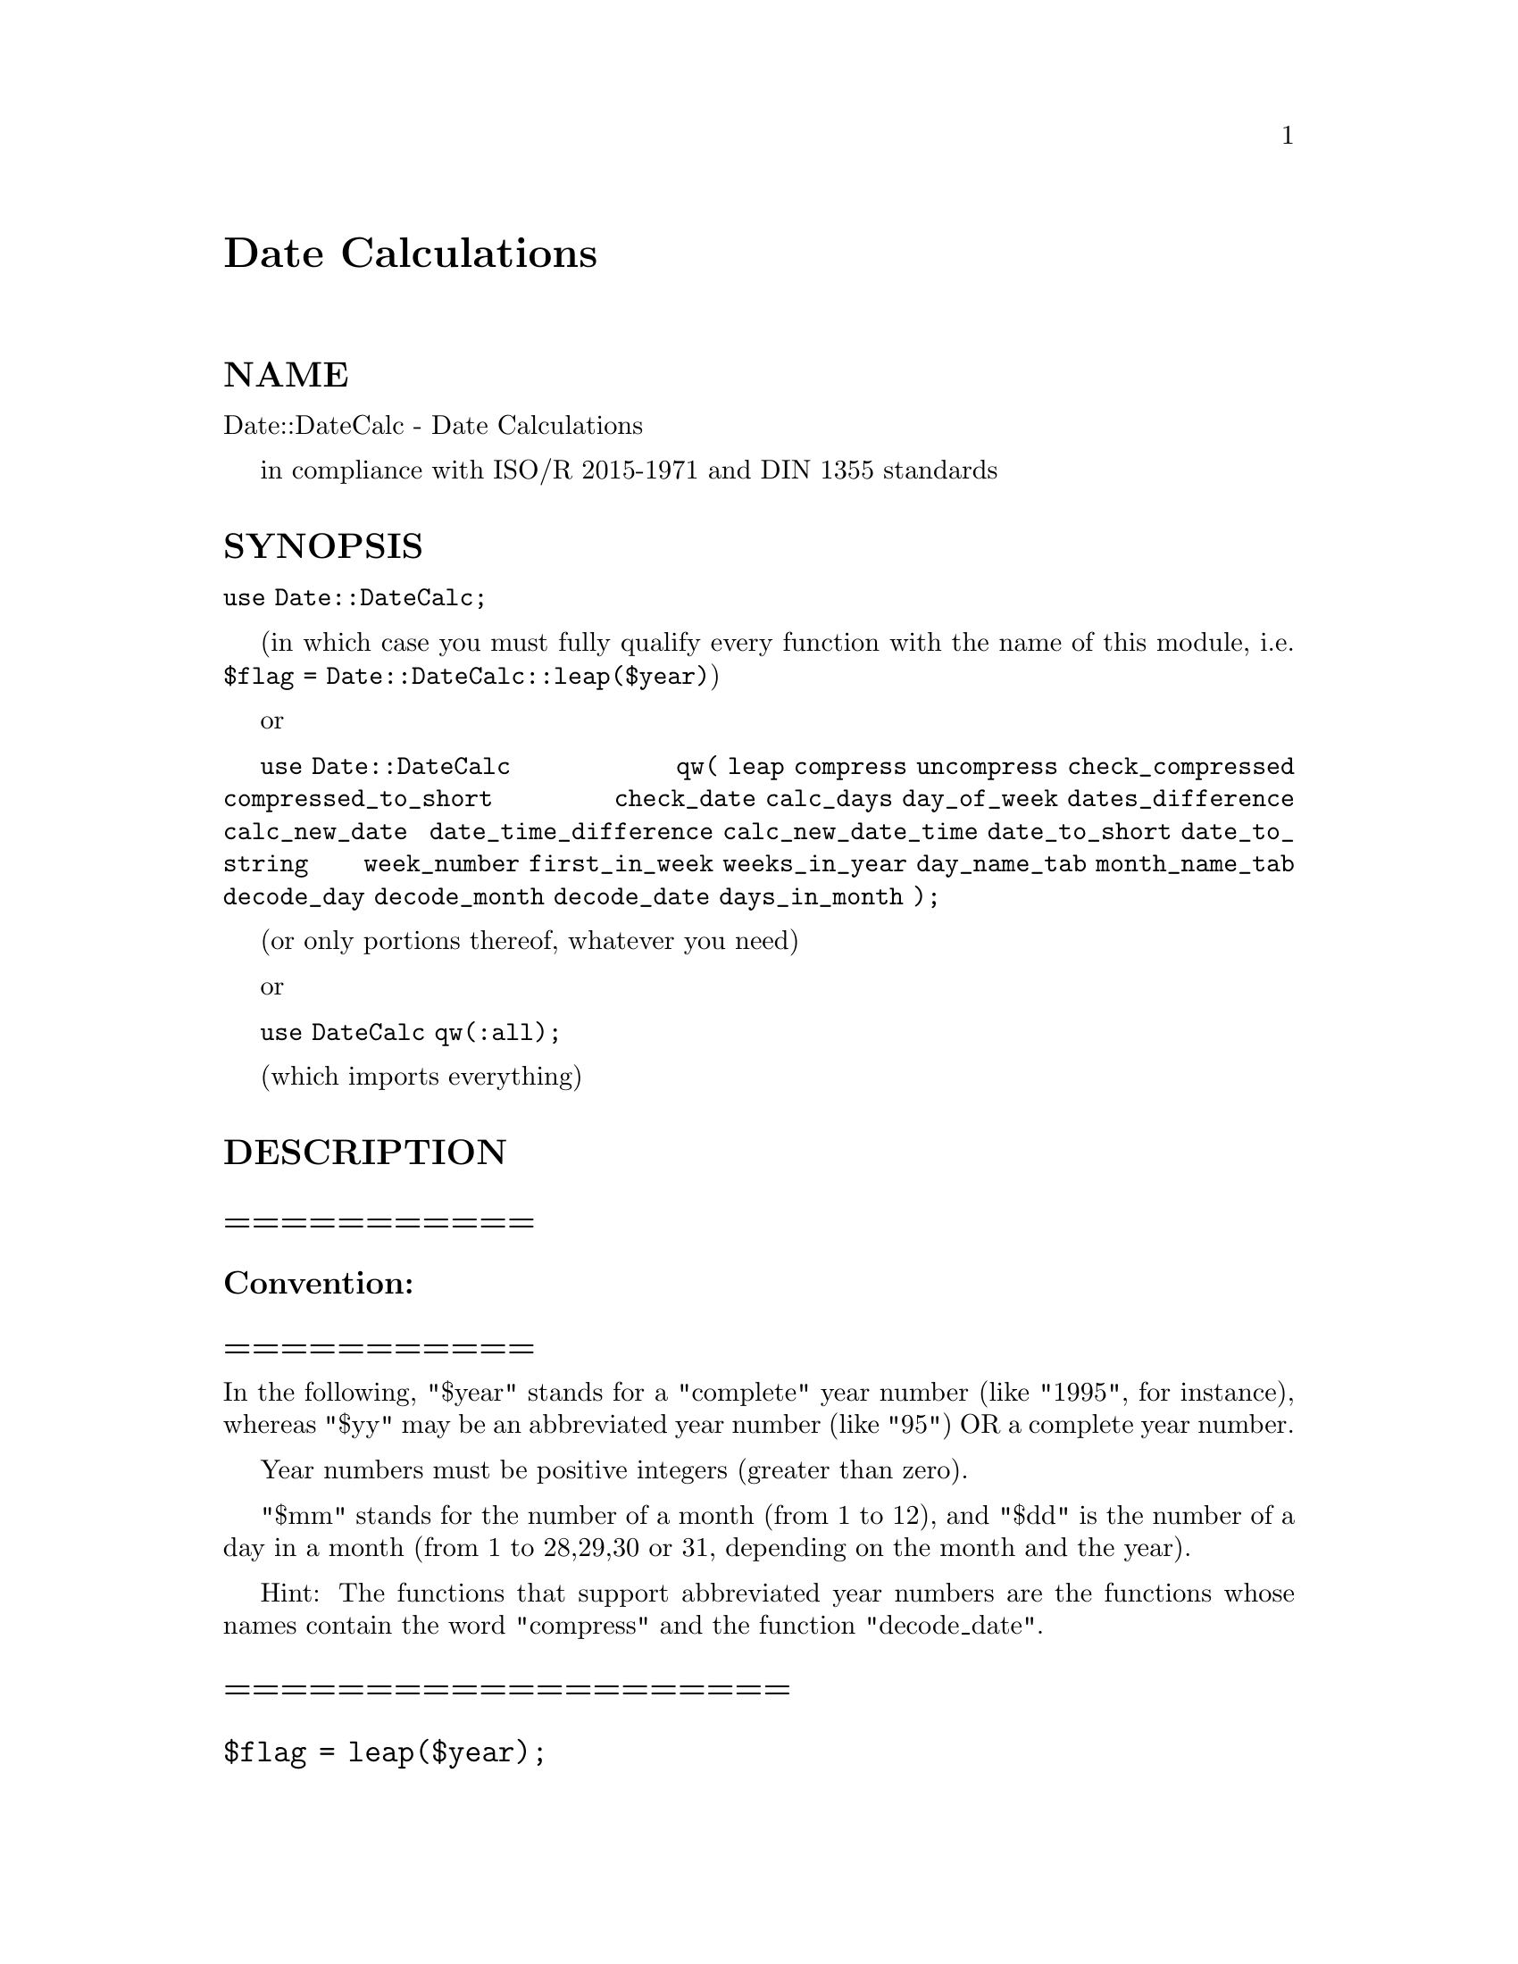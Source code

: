 @node Date/DateCalc, Date/Format, Data/Flow, Module List
@unnumbered Date Calculations


@unnumberedsec NAME

Date::DateCalc - Date Calculations

in compliance with ISO/R 2015-1971 and DIN 1355 standards

@unnumberedsec SYNOPSIS

@code{use Date::DateCalc;}

(in which case you must fully qualify every function with the
name of this module, i.e. @code{$flag = Date::DateCalc::leap($year)})

or

@code{use Date::DateCalc}
@code{qw( leap compress uncompress check_compressed compressed_to_short}
@code{check_date calc_days day_of_week dates_difference calc_new_date}
@code{date_time_difference calc_new_date_time date_to_short date_to_string}
@code{week_number first_in_week weeks_in_year day_name_tab month_name_tab}
@code{decode_day decode_month decode_date days_in_month );}

(or only portions thereof, whatever you need)

or

@code{use DateCalc qw(:all);}

(which imports everything)

@unnumberedsec DESCRIPTION

@unnumberedsubsec ===========

@unnumberedsubsec Convention:

@unnumberedsubsec ===========

In the following, "$year" stands for a "complete" year number
(like "1995", for instance), whereas "$yy" may be an abbreviated
year number (like "95") OR a complete year number.

Year numbers must be positive integers (greater than zero).

"$mm" stands for the number of a month (from 1 to 12), and "$dd"
is the number of a day in a month (from 1 to 28,29,30 or 31,
depending on the month and the year).

Hint: The functions that support abbreviated year numbers are
the functions whose names contain the word "compress" and the
function "decode_date".

@unnumberedsubsec ====================

@unnumberedsubsec @code{$flag = leap($year);}

@unnumberedsubsec ====================

This function returns a boolean value which is "true" (1) if the
year "$year" is a leap year, and "false" (0) otherwise.

No check is made if the year "$year" is in the valid range.

For years less than 1, the result is probably meaningless (it IS
almost meaningless, anyway, for years before 1582).

@unnumberedsubsec ==============================

@unnumberedsubsec @code{$date = compress($yy,$mm,$dd);}

@unnumberedsubsec ==============================

This function encodes a date in 16 bits. The encoding scheme is
as follows:

@example
Bit-No.:       FEDCBA9 8765 43210
Contents:      yyyyyyy mmmm ddddd
@end example

All bits equal to zero is equivalent to "<no date>".

Through this encoding scheme, it is possible to COMPARE ENCODED
DATES for equality and ORDER (less than/greater than) WITHOUT
any previous DECODING!!

However, this function can only handle dates within one century.

This century can be biased at will by choosing a base century
and year. In this module, the base century is set to 1900 and
the base year to 70. (Standard on UNIX systems)

This allows the function to handle dates from 1970 up to 2069.

If the year "$yy" is equal to, say, 95, it is automatically
assumed that 1995 is meant. However, if you specify a year
number which is SMALLER than 70, like 64, for instance, it
is assumed that you meant 2064.

You are not confined to abbreviated year numbers (smaller than
100), however. The function also accepts complete year numbers,
provided that they are in the supported range (that is, from
1970 to 2069).

If no valid date is specified, zero is returned.

@unnumberedsubsec ======================================

@unnumberedsubsec @code{($cc,$yy,$mm,$dd) = uncompress($date);}

@unnumberedsubsec ======================================

This function decodes dates that were encoded by "compress".
It returns the century, year, month and day of the date encoded
in "$date" in the variables "$cc", "$yy", "$mm" and "$dd",
respectively.

The expression "$cc + $yy" yields the complete year number (for
example, 1900 + 95 = 1995).

If "$date" is zero, all return values are zero as well.

Apart from this, no other checks are performed by this function.

@unnumberedsubsec ================================

@unnumberedsubsec @code{$flag = check_compressed($date);}

@unnumberedsubsec ================================

This function returns a boolean value which is "true" (1) if
"$date" contains a valid encoded date, and "false" (0) otherwise.

When determining validity, leap years are taken into account,
i.e., the 29th of february is rejected in non-leap years.

@unnumberedsubsec ======================================

@unnumberedsubsec @code{$datestr = compressed_to_short($date);}

@unnumberedsubsec ======================================

This function converts the encoded date in "$date" to a string
of the format "dd-mmm-yy", which is returned.

("mmm" is the 3-letter abbreviation (in english) of the month)

If the date in "$date" is invalid, the string "<no date>" is
returned.

Note that the string which is returned by this function is
always exactly 9 characters long.

@unnumberedsubsec ==================================

@unnumberedsubsec @code{$flag = check_date($year,$mm,$dd);}

@unnumberedsubsec ==================================

This function returns a boolean value which is "true" (1) if the
three numbers "$year", "$mm" and "$dd" represent a valid date,
and "false" (0) otherwise.

When determining validity, leap years are taken into account,
i.e., the 29th of february is rejected in non-leap years.

Year numbers must be greater than zero (negative values will be
interpreted as large positive numbers due to their internal 2@'s
complement representation). A year number of zero is invalid.

@unnumberedsubsec =================================

@unnumberedsubsec @code{$days = calc_days($year,$mm,$dd);}

@unnumberedsubsec =================================

This function returns the (theoretical) number of days between
the first of january of the year one and the given date.

The function doesn@'t take into account the change from the
Julian to the Gregorian calendar used today in 1582.

It is needed to calculate the difference in days between two
dates and the day of week.

Zero is returned if no valid date is specified.

@unnumberedsubsec ======================================

@unnumberedsubsec @code{$weekday = day_of_week($year,$mm,$dd);}

@unnumberedsubsec ======================================

This function calculates the day of week for the given date
(which must be a valid date).

The return values have the following meaning:

@example
0       =       Error
1       =       Monday
2       =       Tuesday
3       =       Wednesday
4       =       Thursday
5       =       Friday
6       =       Saturday
7       =       Sunday
@end example

The value zero is returned if the date is not valid.

@unnumberedsubsec ============================================================

@unnumberedsubsec @code{$days = dates_difference($year1,$mm1,$dd1,$year2,$mm2,$dd2);}

@unnumberedsubsec ============================================================

This function calculates the difference in days between the two
given dates.

The function calculates the difference "date 2" - "date 1", i.e.,
you normally specify the two dates in chronological order.

If date 1 is later than date 2, the result will be negative,
which allows you to use this function to compare dates.

If one of the two dates is invalid, the result will degrade to
the value of the function "calc_days" for the other date. If
both dates are invalid, the result is zero.

@unnumberedsubsec =======================================================

@unnumberedsubsec @code{($year,$mm,$dd) = calc_new_date($year,$mm,$dd,$offset);}

@unnumberedsubsec =======================================================

Starting from the given date, a new date can be calculated with
this function which is "$offset" days away from the original
date. "$offset" may be positive (for a date later than the
original date) or negative (for a date earlier than the given date).

If the date cannot be calculated (for instance, if the given
date is invalid or the new date would be before the year one),
only zeros are returned.

@unnumberedsubsec ===========================================

@unnumberedsubsec @code{($days,$hh,$mm,$ss) = date_time_difference( $year1,$month1,$day1,$hh1,$mm1,$ss1, $year2,$month2,$day2,$hh2,$mm2,$ss2 );}

@unnumberedsubsec ===========================================

This function calculates the difference in days, hours, minutes
and seconds between the two given dates.

The function calculates the difference "date 2" - "date 1", i.e.,
you normally specify the two dates in chronological order.

If date 1 is later than date 2, the result will be negative
in every of the four return values, which allows you to use
this function to compare dates and to feed its output into
the function explained next in this text, "calc_new_date_time".

If one of the two date/time pairs is invalid, the result will
degrade to the value of the other date/time argument, converted
to days, hours, minutes and seconds. If both date/time pairs are
invalid, the result is zero in every return value.

A date/time pair is invalid either when the date is invalid or
when the values for hour, minute and second are outside the range
of 0..23, 0..59 and 0..59, respectively.

@unnumberedsubsec =====================================================

@unnumberedsubsec @code{($year,$month,$day,$hh,$mm,$ss) = calc_new_date_time( $year,$month,$day,$hh,$mm,$ss, $days_offset,$hh_offset,$mm_offset,$ss_offset );}

@unnumberedsubsec =====================================================

Starting from the given date and time, a new date and time can
be calculated with this function.

The new date will be "$days_offset" days and "$hh_offset" hours,
"$mm_offset" minutes and "$ss_offset" seconds away from the
original date. The values of these four offsets may be positive or
negative, independently from each other. This means that you can
add, for instance, 9 hours and subtract 5 minutes at the same time.

If the new date and time cannot be calculated (for instance, if
the given date is invalid or the new date would be before the year
one, or the values for hour, minute and second are outside the
range of 0..23, 0..59 and 0..59, respectively), only zeros are
returned in all return values.

@unnumberedsubsec ========================================

@unnumberedsubsec @code{$datestr = date_to_short($year,$mm,$dd);}

@unnumberedsubsec ========================================

This function converts the given date to a string of the format
"www dd-mmm-yyyy", which is returned.

"www" is a (3-letter) abbreviation of the day of week, and "mmm"
is a (3-letter) abbreviation of the month (both in english).

If the given date is invalid, the string "<no date>" is returned.

@unnumberedsubsec =========================================

@unnumberedsubsec @code{$datestr = date_to_string($year,$mm,$dd);}

@unnumberedsubsec =========================================

This function converts the given date to a string of the format
"wwwwwwwww, dd mmmmmmmmm yyyy", which is returned.

"wwwwwwwww" is the day of week and "mmmmmmmmm" the name of the
month (both in english).

If the given date is invalid, the string "<no date>" is returned.

@unnumberedsubsec ===========================================

@unnumberedsubsec @code{($week,$year) = week_number($year,$mm,$dd);}

@unnumberedsubsec ===========================================

This function calculates the number of the week in which the
given date lies.

This can occasionally be the last week of the previous year
or the first week of the next year.

@unnumberedsubsec =============================================

@unnumberedsubsec @code{($year,$mm,$dd) = first_in_week($week,$year);}

@unnumberedsubsec =============================================

This function calculates the date of the first day (the Monday)
of the given week in the given year.

The return value "$year" is adjusted accordingly if the first
day of the given week lies in the previous or next year (also
if the given week number is greater than the number of weeks in
the given year!).

If the date cannot be calculated (for instance, if the calculated
date would be before the year one), only zeros are returned.

With help of the expression

@example
($year,$mm,$dd) = first_in_week(week_number($year,$mm,$dd));
@end example

it is possible to easily calculate the date of the Monday belonging
to the week in which the given date lies.

Alternatively, the expression

@example
($year,$mm,$dd) =
calc_new_date($year,$mm,$dd,-day_of_week($year,$mm,$dd)+1);
@end example

can be used to achieve the same effect.

@unnumberedsubsec ==============================

@unnumberedsubsec @code{$weeks = weeks_in_year($year);}

@unnumberedsubsec ==============================

This function returns the number of weeks of the given year
(52 or 53 weeks).

No check is made if the year "$year" is in the valid range.

For years less than 1, the result is probably meaningless.

@unnumberedsubsec ===================================

@unnumberedsubsec @code{$day_name = day_name_tab($weekday);}

@unnumberedsubsec ===================================

This function accesses the internal table of the days of week.

It returns the corresponding string for each numeric value of a
day of week (as returned by the function "day_of_week").

The value of "$weekday" is taken modulo 8 (!) internally to prevent
out-of-range access to the internal array.

The strings which are returned are the following:

@example
0       =>      Error
1       =>      Monday
2       =>      Tuesday
3       =>      Wednesday
4       =>      Thursday
5       =>      Friday
6       =>      Saturday
7       =>      Sunday
@end example

@unnumberedsubsec =====================================

@unnumberedsubsec @code{$month_name = month_name_tab($month);}

@unnumberedsubsec =====================================

This function accesses the internal table of the months@' names.

It returns the corresponding string for each numeric value of a
month.

The value of "$month" is taken modulo 13 (!) internally to prevent
out-of-range access to the internal array.

The strings which are returned are the following:

@example
0       =>      Error
1       =>      January
2       =>      February
3       =>      March
4       =>      April
5       =>      May
6       =>      June
7       =>      July
8       =>      August
9       =>      September
		10       =>      October
		11       =>      November
		12       =>      December
@end example

@unnumberedsubsec ===============================

@unnumberedsubsec @code{$weekday = decode_day($buffer);}

@unnumberedsubsec ===============================

This function provides the inverse of the function "day_name_tab".

Whereas "day_name_tab" takes a number as its argument and returns
a string, "decode_day" takes a string (of any length) and tries
to match it with the table of the names of days (Monday, Tuesday,
and so on) and returns the corresponding number (1..7).

Only the first 3 characters are checked (in case-insensitive
manner) for a unique match. If it uniquely identifies the day,
one or two characters are sufficient:

@example
Name of the day:     Uniquely identified by:     Value returned:
@end example

@example
Monday        M, Mo, Mon, ... Monday            1
Tuesday          Tu, Tue, ... Tuesday           2
Wednesday     W, We, Wed, ... Wednesday         3
Thursday         Th, Thu, ... Thursday          4
Friday        F, Fr, Fri, ... Friday            5
Saturday         Sa, Sat, ... Saturday          6
Sunday           Su, Sun, ... Sunday            7
@end example

If there is no match, zero is returned.

This function is roughly equivalent to an associative array:

@example
%day_tab = ( @'Mon@' => 1, @'Tue@' => 2, @'Wed@' => 3, @'Thu@' => 4,
             @'Fri@' => 5, @'Sat@' => 6, @'Sun@' => 7);
@end example

@example
$weekday = $day_tab@{$buffer@};
@end example

except for the capability of recognizing abbreviations and
to be case-independent.

@unnumberedsubsec ===============================

@unnumberedsubsec @code{$month = decode_month($buffer);}

@unnumberedsubsec ===============================

This function provides the inverse of the function "month_name_tab".

Whereas "month_name_tab" takes a number as its argument and returns
a string, "decode_month" takes a string (of any length) and tries
to match it with the table of the names of months (January, February,
and so on) and returns the corresponding number (1..12).

Only the first 3 characters are checked (in case-insensitive
manner) for a unique match. If it uniquely identifies the month,
one or two characters are sufficient:

@example
Name of the month:     Uniquely identified by:     Value returned:
@end example

@example
January          Ja, Jan, ... January           1
February      F, Fe, Feb, ... February          2
March                Mar, ... March             3
April            Ap, Apr, ... April             4
May                  May, ... May               5
June                 Jun, ... June              6
July                 Jul, ... July              7
August           Au, Aug, ... August            8
September     S, Se, Sep, ... September         9
October       O, Oc, Oct, ... October          10
November      N, No, Nov, ... November         11
December      D, De, Dec, ... December         12
@end example

If there is no match, zero is returned.

This function is roughly equivalent to an associative array:

@example
%month_tab = ( @'Jan@' => 1, @'Feb@' => 2, @'Mar@' => 3, @'Apr@' => 4,
               @'May@' => 5, @'Jun@' => 6, @'Jul@' => 7, @'Aug@' => 8,
               @'Sep@' => 9, @'Oct@' => 10, @'Nov@' => 11, @'Dec@' => 12);
@end example

@example
$month = $month_tab@{$buffer@};
@end example

except for the capability of recognizing abbreviations and
to be case-independent.

@unnumberedsubsec =======================================

@unnumberedsubsec @code{($year,$mm,$dd) = decode_date($buffer);}

@unnumberedsubsec =======================================

With help of this function, it is possible to recognize
dates in almost any format, provided the date is given
as "day - month - year".

The day and the year must be given as numbers, the month may be
specified either by number or an abbreviation (up to 3 characters
long) of the month@'s name (case is ignored).

If they uniquely identify the month, one or two letters are
sufficient (e.g. "s" for september or "ja" for january).

The year may be abbreviated as well, for instance "95" instead
of "1995". (Year numbers below 100 are incremented by 1900.)

Any number of non-digits may precede the number of the day and
follow the number of the year.

Between the number of the day and the month, as well as between
the month and the number of the year, any number of non-alphanumeric
characters (i.e., all characters not in [A-Za-z0-9])
may be interspersed.

If after removing the preceding and trailing non-digit characters
the string consists only of digits, it is automatically mapped to
the day, month and year depending on its length, as intuitively as
possible, as follows:

@example
Length:        Mapping:
  3              dmy
  4              dmyy
  5              dmmyy
  6              ddmmyy
  7              dmmyyyy
  8              ddmmyyyy
@end example

Example:

All the following strings will be recognized as
"january 3rd 1964":

@example
3.1.64
3 1 64
			 03.01.64
			 03/01/64
			3. Jan 1964
			3. Jan @'64
			 03-Jan-64
			 3.Jan1964
3Jan64
 3ja64
 3164
@end example

If no valid date can be deduced from its input, the function
returns zeros in all its return values.

@unnumberedsubsec =================================

@unnumberedsubsec @code{$days = days_in_month($year,$mm);}

@unnumberedsubsec =================================

This function accesses the internal table of the months@' lengths
and returns the length in days of the given month "$mm" in the
given year "$year".

It is necessary to specify the year "$year" since the length of
the month february is 29 instead of 28 in leap years.

This function is useful, for example, to calculate the last day
of a month or the last working-day (payday!) of a month.

Last working-day of the month (legal holidays not taken into
account):

@example
$dd = days_in_month($year,$mm);
$dw = day_of_week($year,$mm,$dd) - 1;
if ($dw > 4)
@{
    ($year,$mm,$dd) = calc_new_date($year,$mm,$dd,4-$dw);
@}
@end example

Last working-day of the month (legal holidays taken into account):

(assuming that the array $holiday[$year][$mm][$dd] = 1; contains
all legal holidays)

@example
$dd = days_in_month($year,$mm);
while (1)
@{
    while ($holiday[$year][$mm][$dd])
    @{
        ($year,$mm,$dd) = calc_new_date($year,$mm,$dd,-1);
    @}
    $dw = day_of_week($year,$mm,$dd) - 1;
    if ($dw > 4)
    @{
        ($year,$mm,$dd) = calc_new_date($year,$mm,$dd,4-$dw);
    @}
    else @{ last; @}
@}
@end example

The value of "$mm" is taken modulo 13 (!) internally to prevent
out-of-range access to the internal array.

The values the internal array contains are the following:

@example
normal             leap
 month             year              year
@end example

@example
0                 0                 0
1                31                31
2                28                29
3                31                31
4                30                30
5                31                31
6                30                30
7                31                31
8                31                31
9                30                30
	  10                31                31
	  11                30                30
	  12                31                31
@end example

@unnumberedsubsec =====================================

@unnumberedsubsec @code{$version = Date::DateCalc::Version();}

@unnumberedsubsec =====================================

This function returns a string with the (numeric) version
number of the "DateCalc" extension package.

Since this function is not exported, you always have to
qualify it explicitly (i.e., "@code{Date::DateCalc::Version()}").

This is to avoid possible conflicts with version functions
from other packages.

@unnumberedsec EXAMPLE

@example
#!perl -w

use strict;
no strict "vars";

use Date::DateCalc qw(:all);

print "\n";

$ok = 0;
while (! $ok)
@{
    print "Please enter the date of your birthday (day-month-year): ";
    $date = <STDIN>;
    print "\n";
    ($yy1,$mm1,$dd1) = decode_date($date);
    if ($yy1)
    @{
        $datestr = date_to_short($yy1,$mm1,$dd1);
        print "Your date is: $datestr\n";
        print "\n";
        print "Is that correct? (Yes/No) ";
        $response = <STDIN>;
        print "\n";
        $ok = ($response =~ /^Y/i);
    @}
@}
print "Your birthday is: $datestr\n";
print "\n";

$ok = 0;
while (! $ok)
@{
    print "Please enter today@'s date (day-month-year): ";
    $date = <STDIN>;
    print "\n";
    ($yy2,$mm2,$dd2) = decode_date($date);
    if ($yy2)
    @{
        $datestr = date_to_short($yy2,$mm2,$dd2);
        print "Your date is: $datestr\n";
        print "\n";
        print "Is that correct? (Yes/No) ";
        $response = <STDIN>;
        print "\n";
        $ok = ($response =~ /^Y/i);
    @}
@}
print "Today@'s date is: $datestr\n";
print "\n";

$days = dates_difference($yy1,$mm1,$dd1,$yy2,$mm2,$dd2);
print "You are $days days old.\n";
print "\n";

__END__
@end example

@unnumberedsec SEE ALSO

perl(1), perlsub(1), perlmod(1), perlxs(1), perlxstut(1), perlguts(1).

@unnumberedsec VERSION

This man page documents Date::DateCalc, version 2.2.

@unnumberedsec AUTHOR

Steffen Beyer <sb@@sdm.de> (sd&m GmbH&Co.KG, Munich, Germany)

@unnumberedsec COPYRIGHT

Copyright (c) 1996 by Steffen Beyer. All rights reserved.

@unnumberedsec LICENSE AGREEMENT

This package is free software; you can redistribute it and/or
modify it under the same terms as Perl itself.

